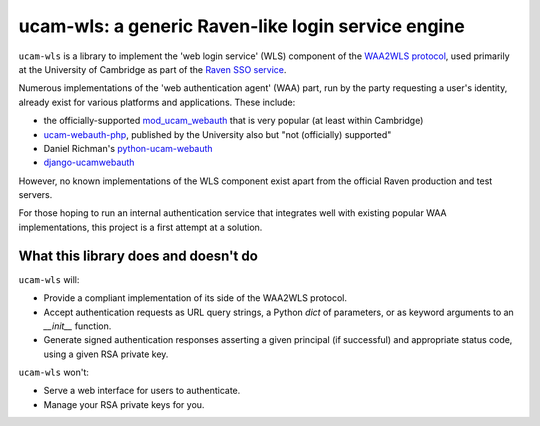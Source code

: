 ucam-wls: a generic Raven-like login service engine
===================================================

``ucam-wls`` is a library to implement the 'web login service' (WLS) component
of the `WAA2WLS protocol`_, used primarily at the University of Cambridge as
part of the `Raven SSO service`_.

Numerous implementations of the 'web authentication agent' (WAA) part, run by
the party requesting a user's identity, already exist for various platforms and
applications.  These include:

- the officially-supported `mod_ucam_webauth`_ that is very popular (at least
  within Cambridge)
- `ucam-webauth-php`_, published by the University also but "not (officially) supported"
- Daniel Richman's `python-ucam-webauth`_
- `django-ucamwebauth`_

However, no known implementations of the WLS component exist apart from the
official Raven production and test servers.

For those hoping to run an internal authentication service that integrates well
with existing popular WAA implementations, this project is a first attempt at
a solution.

.. _WAA2WLS protocol: https://raven.cam.ac.uk/project/waa2wls-protocol.txt
.. _Raven SSO service: https://raven.cam.ac.uk/project/
.. _mod_ucam_webauth: https://github.com/cambridgeuniversity/mod_ucam_webauth
.. _ucam-webauth-php: https://github.com/cambridgeuniversity/ucam-webauth-php
.. _python-ucam-webauth: https://github.com/DanielRichman/python-ucam-webauth
.. _django-ucamwebauth: https://github.com/uisautomation/django-ucamwebauth


What this library does and doesn't do
-------------------------------------

``ucam-wls`` will:

* Provide a compliant implementation of its side of the WAA2WLS protocol.
* Accept authentication requests as URL query strings, a Python `dict` of
  parameters, or as keyword arguments to an `__init__` function.
* Generate signed authentication responses asserting a given principal (if
  successful) and appropriate status code, using a given RSA private key.

``ucam-wls`` won't:

* Serve a web interface for users to authenticate.
* Manage your RSA private keys for you.
